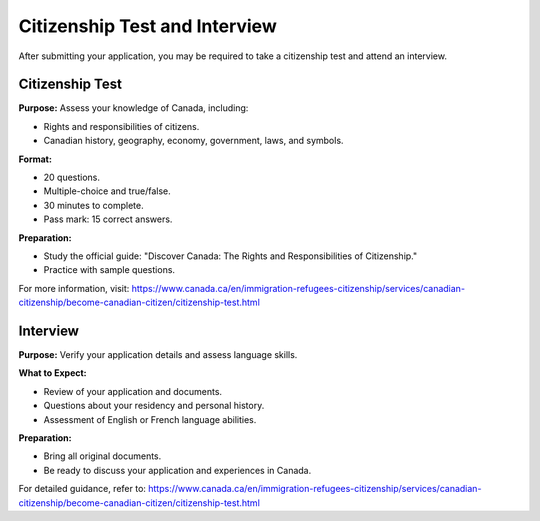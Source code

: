 .. _citizenship_test_and_interview:

================================
Citizenship Test and Interview
================================

After submitting your application, you may be required to take a citizenship test and attend an interview.

Citizenship Test
-----------------

**Purpose:** Assess your knowledge of Canada, including:

- Rights and responsibilities of citizens.
- Canadian history, geography, economy, government, laws, and symbols.

**Format:**

- 20 questions.
- Multiple-choice and true/false.
- 30 minutes to complete.
- Pass mark: 15 correct answers.

**Preparation:**

- Study the official guide: "Discover Canada: The Rights and Responsibilities of Citizenship."
- Practice with sample questions.

For more information, visit: https://www.canada.ca/en/immigration-refugees-citizenship/services/canadian-citizenship/become-canadian-citizen/citizenship-test.html

Interview
----------

**Purpose:** Verify your application details and assess language skills.

**What to Expect:**

- Review of your application and documents.
- Questions about your residency and personal history.
- Assessment of English or French language abilities.

**Preparation:**

- Bring all original documents.
- Be ready to discuss your application and experiences in Canada.

For detailed guidance, refer to: https://www.canada.ca/en/immigration-refugees-citizenship/services/canadian-citizenship/become-canadian-citizen/citizenship-test.html